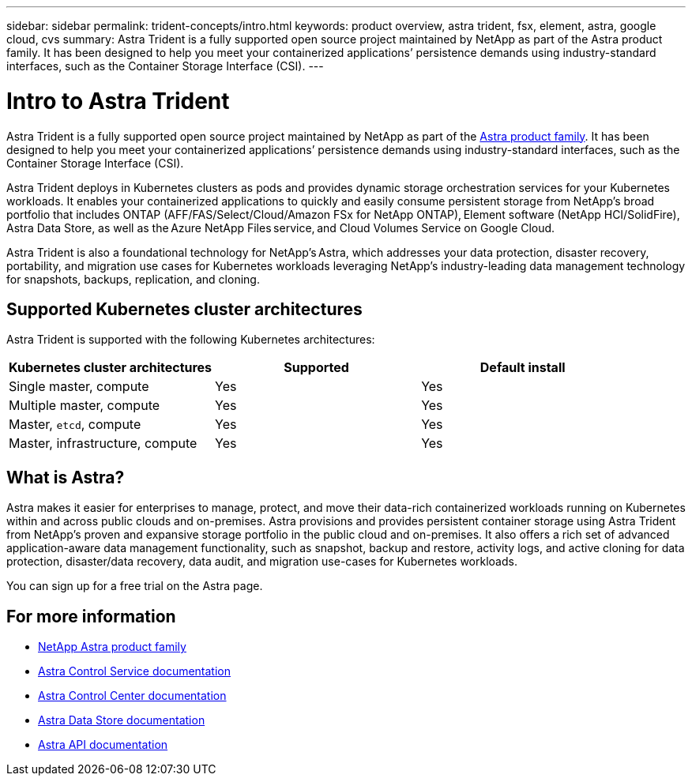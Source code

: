 ---
sidebar: sidebar
permalink: trident-concepts/intro.html
keywords: product overview, astra trident, fsx, element, astra, google cloud, cvs
summary: Astra Trident is a fully supported open source project maintained by NetApp as part of the Astra product family. It has been designed to help you meet your containerized applications’ persistence demands using industry-standard interfaces, such as the Container Storage Interface (CSI).
---

= Intro to Astra Trident
:hardbreaks:
:icons: font
:imagesdir: ../media/

Astra Trident is a fully supported open source project maintained by NetApp as part of the link:https://docs.netapp.com/us-en/astra-family/intro-family.html[Astra product family^]. It has been designed to help you meet your containerized applications’ persistence demands using industry-standard interfaces, such as the Container Storage Interface (CSI).

Astra Trident deploys in Kubernetes clusters as pods and provides dynamic storage orchestration services for your Kubernetes workloads. It enables your containerized applications to quickly and easily consume persistent storage from NetApp’s broad portfolio that includes ONTAP (AFF/FAS/Select/Cloud/Amazon FSx for NetApp ONTAP), Element software (NetApp HCI/SolidFire), Astra Data Store, as well as the Azure NetApp Files service, and Cloud Volumes Service on Google Cloud.

Astra Trident is also a foundational technology for NetApp’s Astra, which addresses your data protection, disaster recovery, portability, and migration use cases for Kubernetes workloads leveraging NetApp’s industry-leading data management technology for snapshots, backups, replication, and cloning.

== Supported Kubernetes cluster architectures

Astra Trident is supported with the following Kubernetes architectures:

[cols=3*,options="header"]
|===
|Kubernetes cluster architectures
|Supported
|Default install
|Single master, compute |Yes a| Yes
|Multiple master, compute |Yes a|
Yes
|Master, `etcd`, compute |Yes a|
Yes
|Master, infrastructure, compute |Yes a|
Yes
|===

== What is Astra?

Astra makes it easier for enterprises to manage, protect, and move their data-rich containerized workloads running on Kubernetes within and across public clouds and on-premises. Astra provisions and provides persistent container storage using Astra Trident from NetApp’s proven and expansive storage portfolio in the public cloud and on-premises. It also offers a rich set of advanced application-aware data management functionality, such as snapshot, backup and restore, activity logs, and active cloning for data protection, disaster/data recovery, data audit, and migration use-cases for Kubernetes workloads.

You can sign up for a free trial on the Astra page.

== For more information

* https://docs.netapp.com/us-en/astra-family/intro-family.html[NetApp Astra product family]
* https://docs.netapp.com/us-en/astra/get-started/intro.html[Astra Control Service documentation^]
* https://docs.netapp.com/us-en/astra-control-center/index.html[Astra Control Center documentation^]
* https://docs.netapp.com/us-en/astra-data-store/index.html[Astra Data Store documentation^]
* https://docs.netapp.com/us-en/astra-automation/get-started/before_get_started.html[Astra API documentation^]

